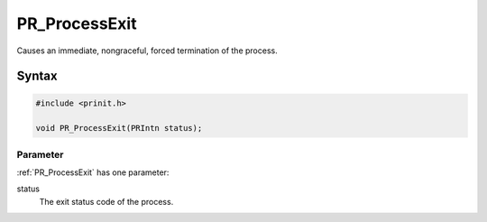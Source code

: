 PR_ProcessExit
==============

Causes an immediate, nongraceful, forced termination of the process.


Syntax
------

.. code::

   #include <prinit.h>

   void PR_ProcessExit(PRIntn status);


Parameter
~~~~~~~~~

:ref:`PR_ProcessExit` has one parameter:

status
   The exit status code of the process.
